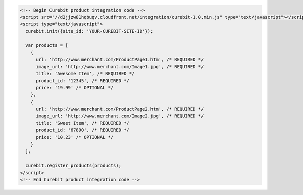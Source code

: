.. code-block:: html

  <!-- Begin Curebit product integration code -->
  <script src="//d2jjzw81hqbuqv.cloudfront.net/integration/curebit-1.0.min.js" type="text/javascript"></script>
  <script type="text/javascript">
    curebit.init({site_id: 'YOUR-CUREBIT-SITE-ID'});

    var products = [
      {
        url: 'http://www.merchant.com/ProductPage1.htm', /* REQUIRED */
        image_url: 'http://www.merchant.com/Image1.jpg', /* REQUIRED */
        title: 'Awesome Item', /* REQUIRED */
        product_id: '12345', /* REQUIRED */
        price: '19.99' /* OPTIONAL */
      },
      {
        url: 'http://www.merchant.com/ProductPage2.htm', /* REQUIRED */
        image_url: 'http://www.merchant.com/Image2.jpg', /* REQUIRED */
        title: 'Sweet Item', /* REQUIRED */
        product_id: '67890', /* REQUIRED */
        price: '10.23' /* OPTIONAL */
      }
    ];

    curebit.register_products(products);
  </script>
  <!-- End Curebit product integration code -->
